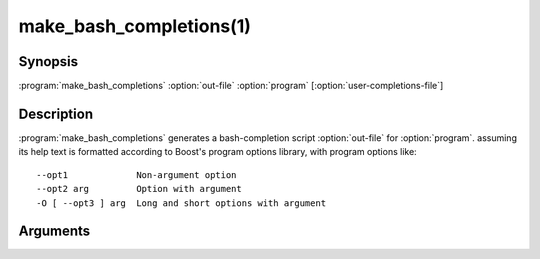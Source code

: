 .. cmake-manual-description: generate a bash-completion script from a program's help output.

make_bash_completions(1)
************************

.. program:: make_bash_completions

Synopsis
========

:program:`make_bash_completions` \ :option:`out-file` \ :option:`program` [:option:`user-completions-file`\]

Description
===========

:program:`make_bash_completions` generates a bash-completion script :option:`out-file` for :option:`program`. assuming its help text is formatted according to Boost's program options library, with program options like:

.. parsed-literal::

   --opt1             Non-argument option
   --opt2 arg         Option with argument
   -O [ --opt3 ] arg  Long and short options with argument

Arguments
=========

.. option:: out-file

   Name of the ``bash-completions`` script to be generated.

.. option:: program

   Name of the program (to be found in :envvar:`!PATH`) or its absolute path for which to generate the completions script.

.. option:: user-completions-file

   Path to a file containing explicit completions to add to :option:`out-file`.
